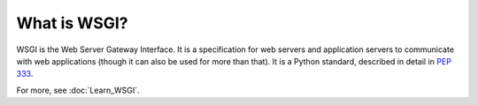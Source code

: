 What is WSGI?
=============

WSGI is the Web Server Gateway Interface. It is a specification for web
servers and application servers to communicate with web applications
(though it can also be used for more than that). It is a Python standard,
described in detail in :pep:`333`.

For more, see :doc:`Learn_WSGI`.
